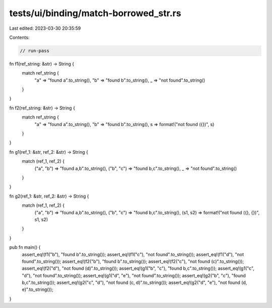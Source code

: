 tests/ui/binding/match-borrowed_str.rs
======================================

Last edited: 2023-03-30 20:35:59

Contents:

.. code-block:: rs

    // run-pass

fn f1(ref_string: &str) -> String {
    match ref_string {
        "a" => "found a".to_string(),
        "b" => "found b".to_string(),
        _ => "not found".to_string()
    }
}

fn f2(ref_string: &str) -> String {
    match ref_string {
        "a" => "found a".to_string(),
        "b" => "found b".to_string(),
        s => format!("not found ({})", s)
    }
}

fn g1(ref_1: &str, ref_2: &str) -> String {
    match (ref_1, ref_2) {
        ("a", "b") => "found a,b".to_string(),
        ("b", "c") => "found b,c".to_string(),
        _ => "not found".to_string()
    }
}

fn g2(ref_1: &str, ref_2: &str) -> String {
    match (ref_1, ref_2) {
        ("a", "b") => "found a,b".to_string(),
        ("b", "c") => "found b,c".to_string(),
        (s1, s2) => format!("not found ({}, {})", s1, s2)
    }
}

pub fn main() {
    assert_eq!(f1("b"), "found b".to_string());
    assert_eq!(f1("c"), "not found".to_string());
    assert_eq!(f1("d"), "not found".to_string());
    assert_eq!(f2("b"), "found b".to_string());
    assert_eq!(f2("c"), "not found (c)".to_string());
    assert_eq!(f2("d"), "not found (d)".to_string());
    assert_eq!(g1("b", "c"), "found b,c".to_string());
    assert_eq!(g1("c", "d"), "not found".to_string());
    assert_eq!(g1("d", "e"), "not found".to_string());
    assert_eq!(g2("b", "c"), "found b,c".to_string());
    assert_eq!(g2("c", "d"), "not found (c, d)".to_string());
    assert_eq!(g2("d", "e"), "not found (d, e)".to_string());
}


